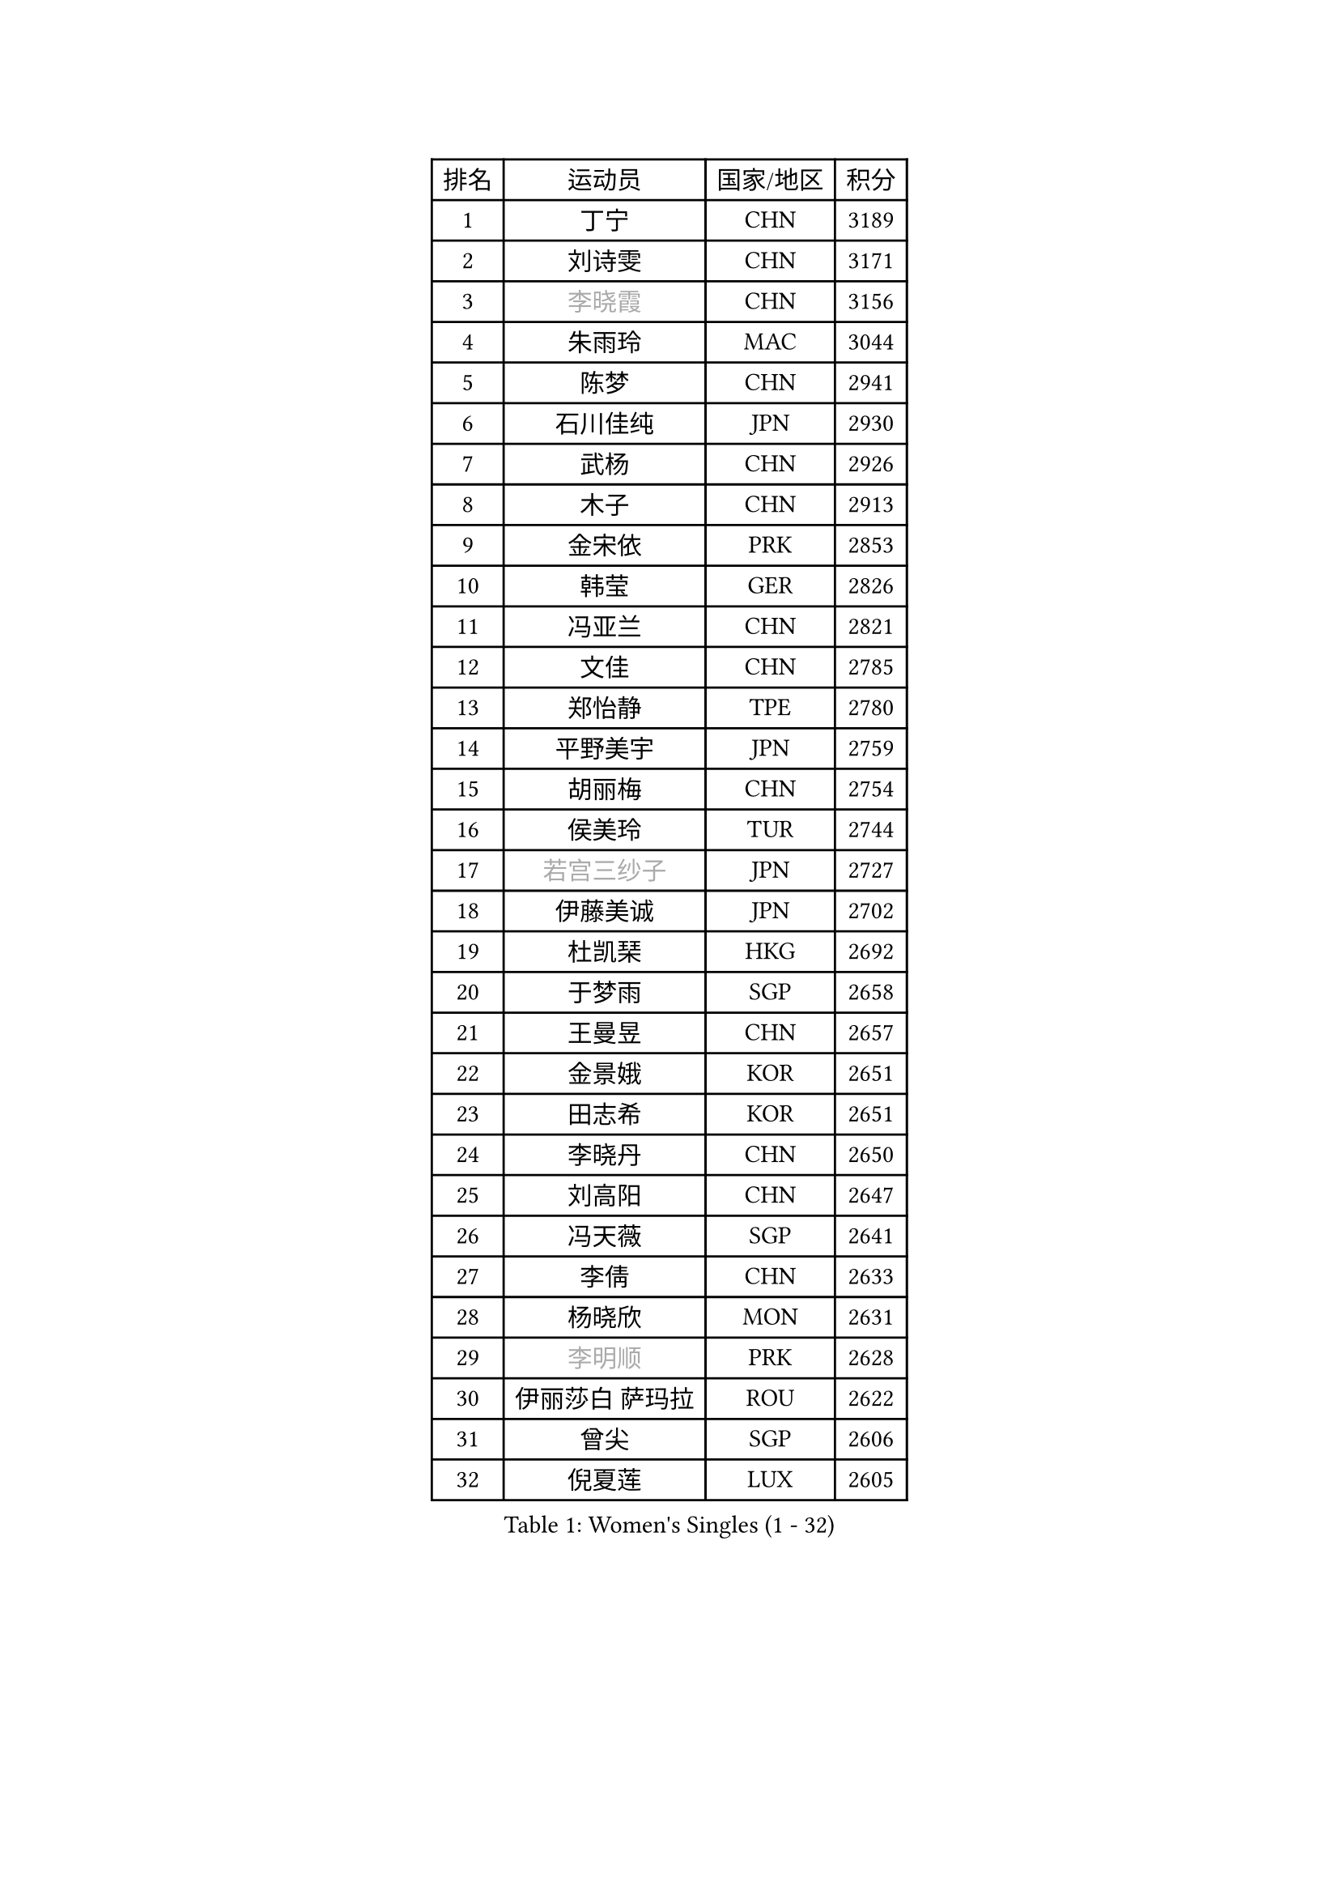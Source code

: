 
#set text(font: ("Courier New", "NSimSun"))
#figure(
  caption: "Women's Singles (1 - 32)",
    table(
      columns: 4,
      [排名], [运动员], [国家/地区], [积分],
      [1], [丁宁], [CHN], [3189],
      [2], [刘诗雯], [CHN], [3171],
      [3], [#text(gray, "李晓霞")], [CHN], [3156],
      [4], [朱雨玲], [MAC], [3044],
      [5], [陈梦], [CHN], [2941],
      [6], [石川佳纯], [JPN], [2930],
      [7], [武杨], [CHN], [2926],
      [8], [木子], [CHN], [2913],
      [9], [金宋依], [PRK], [2853],
      [10], [韩莹], [GER], [2826],
      [11], [冯亚兰], [CHN], [2821],
      [12], [文佳], [CHN], [2785],
      [13], [郑怡静], [TPE], [2780],
      [14], [平野美宇], [JPN], [2759],
      [15], [胡丽梅], [CHN], [2754],
      [16], [侯美玲], [TUR], [2744],
      [17], [#text(gray, "若宫三纱子")], [JPN], [2727],
      [18], [伊藤美诚], [JPN], [2702],
      [19], [杜凯琹], [HKG], [2692],
      [20], [于梦雨], [SGP], [2658],
      [21], [王曼昱], [CHN], [2657],
      [22], [金景娥], [KOR], [2651],
      [23], [田志希], [KOR], [2651],
      [24], [李晓丹], [CHN], [2650],
      [25], [刘高阳], [CHN], [2647],
      [26], [冯天薇], [SGP], [2641],
      [27], [李倩], [CHN], [2633],
      [28], [杨晓欣], [MON], [2631],
      [29], [#text(gray, "李明顺")], [PRK], [2628],
      [30], [伊丽莎白 萨玛拉], [ROU], [2622],
      [31], [曾尖], [SGP], [2606],
      [32], [倪夏莲], [LUX], [2605],
    )
  )#pagebreak()

#set text(font: ("Courier New", "NSimSun"))
#figure(
  caption: "Women's Singles (33 - 64)",
    table(
      columns: 4,
      [排名], [运动员], [国家/地区], [积分],
      [33], [崔孝珠], [KOR], [2595],
      [34], [浜本由惟], [JPN], [2594],
      [35], [车晓曦], [CHN], [2586],
      [36], [帖雅娜], [HKG], [2585],
      [37], [傅玉], [POR], [2580],
      [38], [#text(gray, "石垣优香")], [JPN], [2573],
      [39], [#text(gray, "福原爱")], [JPN], [2573],
      [40], [刘佳], [AUT], [2571],
      [41], [MONTEIRO DODEAN Daniela], [ROU], [2569],
      [42], [陈幸同], [CHN], [2569],
      [43], [ZHOU Yihan], [SGP], [2562],
      [44], [石洵瑶], [CHN], [2562],
      [45], [#text(gray, "LI Xue")], [FRA], [2561],
      [46], [姜华珺], [HKG], [2557],
      [47], [佩特丽莎 索尔佳], [GER], [2554],
      [48], [李洁], [NED], [2549],
      [49], [加藤美优], [JPN], [2544],
      [50], [早田希娜], [JPN], [2543],
      [51], [何卓佳], [CHN], [2543],
      [52], [桥本帆乃香], [JPN], [2542],
      [53], [顾玉婷], [CHN], [2540],
      [54], [李倩], [POL], [2540],
      [55], [陈可], [CHN], [2536],
      [56], [EKHOLM Matilda], [SWE], [2533],
      [57], [森田美咲], [JPN], [2532],
      [58], [佐藤瞳], [JPN], [2526],
      [59], [萨比亚 温特], [GER], [2516],
      [60], [#text(gray, "伊莲 埃万坎")], [GER], [2514],
      [61], [GU Ruochen], [CHN], [2512],
      [62], [梁夏银], [KOR], [2512],
      [63], [单晓娜], [GER], [2511],
      [64], [#text(gray, "沈燕飞")], [ESP], [2509],
    )
  )#pagebreak()

#set text(font: ("Courier New", "NSimSun"))
#figure(
  caption: "Women's Singles (65 - 96)",
    table(
      columns: 4,
      [排名], [运动员], [国家/地区], [积分],
      [65], [SOO Wai Yam Minnie], [HKG], [2508],
      [66], [#text(gray, "LI Chunli")], [NZL], [2503],
      [67], [LANG Kristin], [GER], [2502],
      [68], [李芬], [SWE], [2502],
      [69], [RI Mi Gyong], [PRK], [2498],
      [70], [李佼], [NED], [2497],
      [71], [MATSUZAWA Marina], [JPN], [2496],
      [72], [徐孝元], [KOR], [2485],
      [73], [森樱], [JPN], [2484],
      [74], [王艺迪], [CHN], [2482],
      [75], [李皓晴], [HKG], [2481],
      [76], [SONG Maeum], [KOR], [2479],
      [77], [SHIOMI Maki], [JPN], [2478],
      [78], [妮娜 米特兰姆], [GER], [2478],
      [79], [NG Wing Nam], [HKG], [2476],
      [80], [孙颖莎], [CHN], [2468],
      [81], [张蔷], [CHN], [2467],
      [82], [乔治娜 波塔], [HUN], [2458],
      [83], [LIU Xi], [CHN], [2458],
      [84], [#text(gray, "ABE Megumi")], [JPN], [2457],
      [85], [陈思羽], [TPE], [2453],
      [86], [刘斐], [CHN], [2449],
      [87], [MORIZONO Mizuki], [JPN], [2444],
      [88], [苏萨西尼 萨维塔布特], [THA], [2444],
      [89], [HAPONOVA Hanna], [UKR], [2440],
      [90], [DIACONU Adina], [ROU], [2438],
      [91], [JIA Jun], [CHN], [2438],
      [92], [维多利亚 帕芙洛维奇], [BLR], [2437],
      [93], [MIKHAILOVA Polina], [RUS], [2436],
      [94], [索菲亚 波尔卡诺娃], [AUT], [2434],
      [95], [钱天一], [CHN], [2433],
      [96], [BILENKO Tetyana], [UKR], [2433],
    )
  )#pagebreak()

#set text(font: ("Courier New", "NSimSun"))
#figure(
  caption: "Women's Singles (97 - 128)",
    table(
      columns: 4,
      [排名], [运动员], [国家/地区], [积分],
      [97], [布里特 伊尔兰德], [NED], [2430],
      [98], [KIM Youjin], [KOR], [2429],
      [99], [安藤南], [JPN], [2429],
      [100], [BALAZOVA Barbora], [SVK], [2427],
      [101], [阿德里安娜 迪亚兹], [PUR], [2426],
      [102], [VACENOVSKA Iveta], [CZE], [2421],
      [103], [#text(gray, "FEHER Gabriela")], [SRB], [2420],
      [104], [KOMWONG Nanthana], [THA], [2415],
      [105], [#text(gray, "吴佳多")], [GER], [2414],
      [106], [SABITOVA Valentina], [RUS], [2413],
      [107], [张墨], [CAN], [2411],
      [108], [#text(gray, "KIM Hye Song")], [PRK], [2411],
      [109], [芝田沙季], [JPN], [2409],
      [110], [玛妮卡 巴特拉], [IND], [2407],
      [111], [长崎美柚], [JPN], [2407],
      [112], [MAK Tze Wing], [HKG], [2404],
      [113], [CHOI Moonyoung], [KOR], [2402],
      [114], [#text(gray, "LOVAS Petra")], [HUN], [2398],
      [115], [MAEDA Miyu], [JPN], [2397],
      [116], [伯纳黛特 斯佐科斯], [ROU], [2390],
      [117], [KUMAHARA Luca], [BRA], [2386],
      [118], [SUZUKI Rika], [JPN], [2385],
      [119], [YOON Hyobin], [KOR], [2384],
      [120], [MADARASZ Dora], [HUN], [2382],
      [121], [LIN Chia-Hui], [TPE], [2381],
      [122], [李时温], [KOR], [2380],
      [123], [PESOTSKA Margaryta], [UKR], [2380],
      [124], [TAN Wenling], [ITA], [2380],
      [125], [KRAVCHENKO Marina], [ISR], [2379],
      [126], [YAN Chimei], [SMR], [2379],
      [127], [LIU Xin], [CHN], [2378],
      [128], [NOSKOVA Yana], [RUS], [2376],
    )
  )